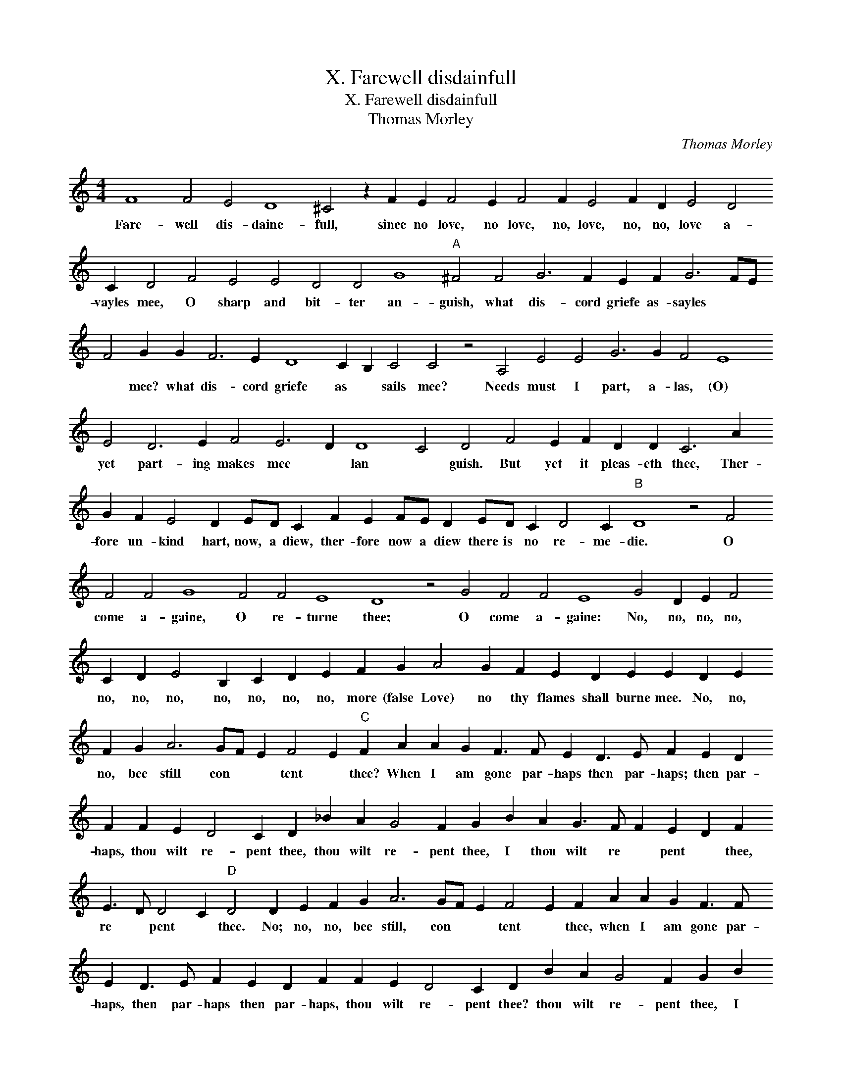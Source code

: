 X:1
T:X. Farewell disdainfull
T:X. Farewell disdainfull
T:Thomas Morley
C:Thomas Morley
L:1/8
M:4/4
K:C
V:1 treble 
V:1
 F8 F4 E4 D8 ^C4 z2 F2 E2 F4 E2 F4 F2 E4 F2 D2 E4 D4 C2 D4 F4 E4 E4 D4 D4 G8"A" ^F4 F4 G6 F2 E2 F2 G6 FE F4 G2 G2 F6 E2 D8 C2 B,2 C4 C4 z4 A,4 E4 E4 G6 G2 F4 E8 E4 D6 E2 F4 E6 D2 D8 C4 D4 F4 E2 F2 D2 D2 C6 A2 G2 F2 E4 D2 ED C2 F2 E2 FE D2 ED C2 D4 C2"B" D8 z4 F4 F4 F4 G8 F4 F4 E8 D8 z4 G4 F4 F4 E8 G4 D2 E2 F4 C2 D2 E4 B,2 C2 D2 E2 F2 G2 A4 G2 F2 E2 D2 E2 E2 D2 E2 F2 G2 A6 GF E2 F4 E2"C" F2 A2 A2 G2 F3 F E2 D3 E F2 E2 D2 F2 F2 E2 D4 C2 D2 _B2 A2 G4 F2 G2 B2 A2 G3 F F2 E2 D2 F2 E3 D D4 C2"D" D4 D2 E2 F2 G2 A6 GF E2 F4 E2 F2 A2 A2 G2 F3 F E2 D3 E F2 E2 D2 F2 F2 E2 D4 C2 D2 B2 A2 G4 F2 G2 B2 A2 G3 F F2 E2 D2 F2 F4 E3 D D4 C2 D2 _B,2 C2 D4 EF G8 F2 E2 !fermata!F8 |] %1
w: Fare- well dis- daine- full, since no love, no love, no, love, no, no, love a- vayles mee, O sharp and bit- ter an- guish, what dis- cord griefe as- sayles * * * mee? what dis- cord griefe as * sails mee? Needs must I part, a- las, (O) yet part- ing makes mee * lan * guish. But yet it pleas- eth thee, Ther- fore un- kind hart, now, a diew, ther- fore now a diew there is no re- me- die. O come a- gaine, O re- turne thee; O come a- gaine: No, no, no, no, no, no, no, no, no, no, no, more (false Love) no thy flames shall burne mee. No, no, no, bee still con * * tent * thee? When I am gone par- haps then par- haps; then par- haps, thou wilt re- pent thee, thou wilt re- pent thee, I thou wilt re * pent * thee, re * pent * thee. No; no, no, bee still, con * * tent * thee, when I am gone par- haps, then par- haps then par- haps, thou wilt re- pent thee? thou wilt re- pent thee, I thou wilt * re- pent * thee, re- pent re- pent * thee, I re- pent, I re- pent * * thee.|


